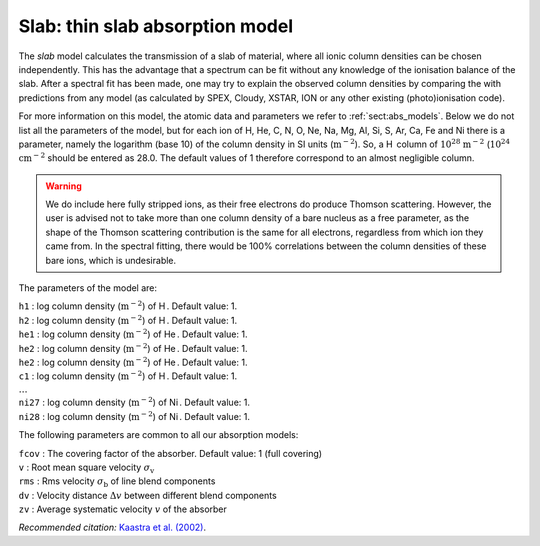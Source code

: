 .. _sec:slab:

Slab: thin slab absorption model
================================

The *slab* model calculates the transmission of a slab of material,
where all ionic column densities can be chosen independently. This has
the advantage that a spectrum can be fit without any knowledge of the
ionisation balance of the slab. After a spectral fit has been made, one
may try to explain the observed column densities by comparing the with
predictions from any model (as calculated by SPEX, Cloudy, XSTAR, ION or
any other existing (photo)ionisation code).

For more information on this model, the atomic data and parameters we
refer to :ref:`sect:abs_models`. Below we do
not list all the parameters of the model, but for each ion of H, He, C,
N, O, Ne, Na, Mg, Al, Si, S, Ar, Ca, Fe and Ni there is a parameter,
namely the logarithm (base 10) of the column density in SI units
(:math:`\mathrm{m}^{-2}`). So, a H  column of :math:`10^{28}` :math:`\mathrm{m}^{-2}`
(:math:`10^{24}` :math:`\mathrm{cm}^{-2}` should be entered as 28.0. The default
values of 1 therefore correspond to an almost negligible column.

.. Warning:: We do include here fully stripped ions, as their free
   electrons do produce Thomson scattering. However, the user is advised
   not to take more than one column density of a bare nucleus as a free
   parameter, as the shape of the Thomson scattering contribution is the
   same for all electrons, regardless from which ion they came from. In the
   spectral fitting, there would be 100% correlations between the column
   densities of these bare ions, which is undesirable.

The parameters of the model are:

| ``h1`` : log column density (:math:`\mathrm{m}^{-2}`) of H . Default value: 1.
| ``h2`` : log column density (:math:`\mathrm{m}^{-2}`) of H . Default value: 1.
| ``he1`` : log column density (:math:`\mathrm{m}^{-2}`) of He . Default value:
  1.
| ``he2`` : log column density (:math:`\mathrm{m}^{-2}`) of He . Default value:
  1.
| ``he2`` : log column density (:math:`\mathrm{m}^{-2}`) of He . Default value:
  1.
| ``c1`` : log column density (:math:`\mathrm{m}^{-2}`) of H . Default value: 1.
| :math:`\ldots`
| ``ni27`` : log column density (:math:`\mathrm{m}^{-2}`) of Ni . Default value:
  1.
| ``ni28`` : log column density (:math:`\mathrm{m}^{-2}`) of Ni . Default value:
  1.

The following parameters are common to all our absorption models:

| ``fcov`` : The covering factor of the absorber. Default value: 1 (full
  covering)
| ``v`` : Root mean square velocity :math:`\sigma_{\mathrm v}`
| ``rms`` : Rms velocity :math:`\sigma_{\mathrm b}` of line blend
  components
| ``dv`` : Velocity distance :math:`\Delta v` between different blend
  components
| ``zv`` : Average systematic velocity :math:`v` of the absorber

*Recommended citation:* `Kaastra et al. (2002)
<https://ui.adsabs.harvard.edu/abs/2002A%26A...386..427K/abstract>`_.
